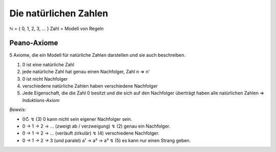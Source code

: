 **********************
Die natürlichen Zahlen
**********************

ℕ = { 0, 1, 2, 3, … }
Zahl = Modell von Regeln


Peano-Axiome
============

5 Axiome, die ein Modell für natürliche Zahlen darstellen und sie auch beschreiben.

1) 0 ist eine natürliche Zahl
2) jede natürliche Zahl hat genau einen Nachfolger, Zahl n => n'
3) 0 ist nicht Nachfolger
4) verschiedene natürliche Zahlen haben verschiedene Nachfolger
5) Jede Eigenschaft, die die Zahl 0 besitzt und die sich auf den Nachfolger überträgt haben alle natürlichen Zahlen => `Induktions-Axiom`


*Beweis:* 

- 0↻                                              ↯ (3) 0 kann nicht sein eigener Nachfolger sein.
- 0 -> 1 -> 2 -> … (zweigt ab / verzweigung)      ↯ (2) genau ein Nachfolger.
- 0 -> 1 -> 2 -> … (verläuft zirkulär)            ↯ (4) verschiedene Nachfolger.
- 0 -> 1 -> 2 -> 3 (und paralel) a¹ -> a² -> a³   ↯ (5) es kann nur einen Strang geben.
